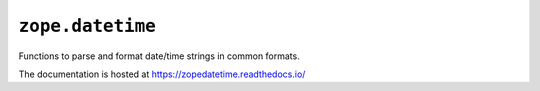 ===================
 ``zope.datetime``
===================

.. image:: https://img.shields.io/pypi/v/zope.datetime.svg
        :target: https://pypi.python.org/pypi/zope.datetime/
        :alt: Latest release

.. image:: https://img.shields.io/pypi/pyversions/zope.datetime.svg
        :target: https://pypi.org/project/zope.datetime/
        :alt: Supported Python versions

.. image:: https://github.com/zopefoundation/zope.datetime/workflows/tests/badge.svg
        :target: https://github.com/zopefoundation/zope.datetime/actions?query=workflow%3Atests
        :alt: CI status

.. image:: https://coveralls.io/repos/github/zopefoundation/zope.datetime/badge.svg?branch=master
        :target: https://coveralls.io/github/zopefoundation/zope.datetime?branch=master
        :alt: Coverage

.. image:: https://readthedocs.org/projects/zopedatetime/badge/?version=latest
        :target: https://zopedatetime.readthedocs.io/en/latest/
        :alt: Documentation Status

Functions to parse and format date/time strings in common formats.

The documentation is hosted at https://zopedatetime.readthedocs.io/
